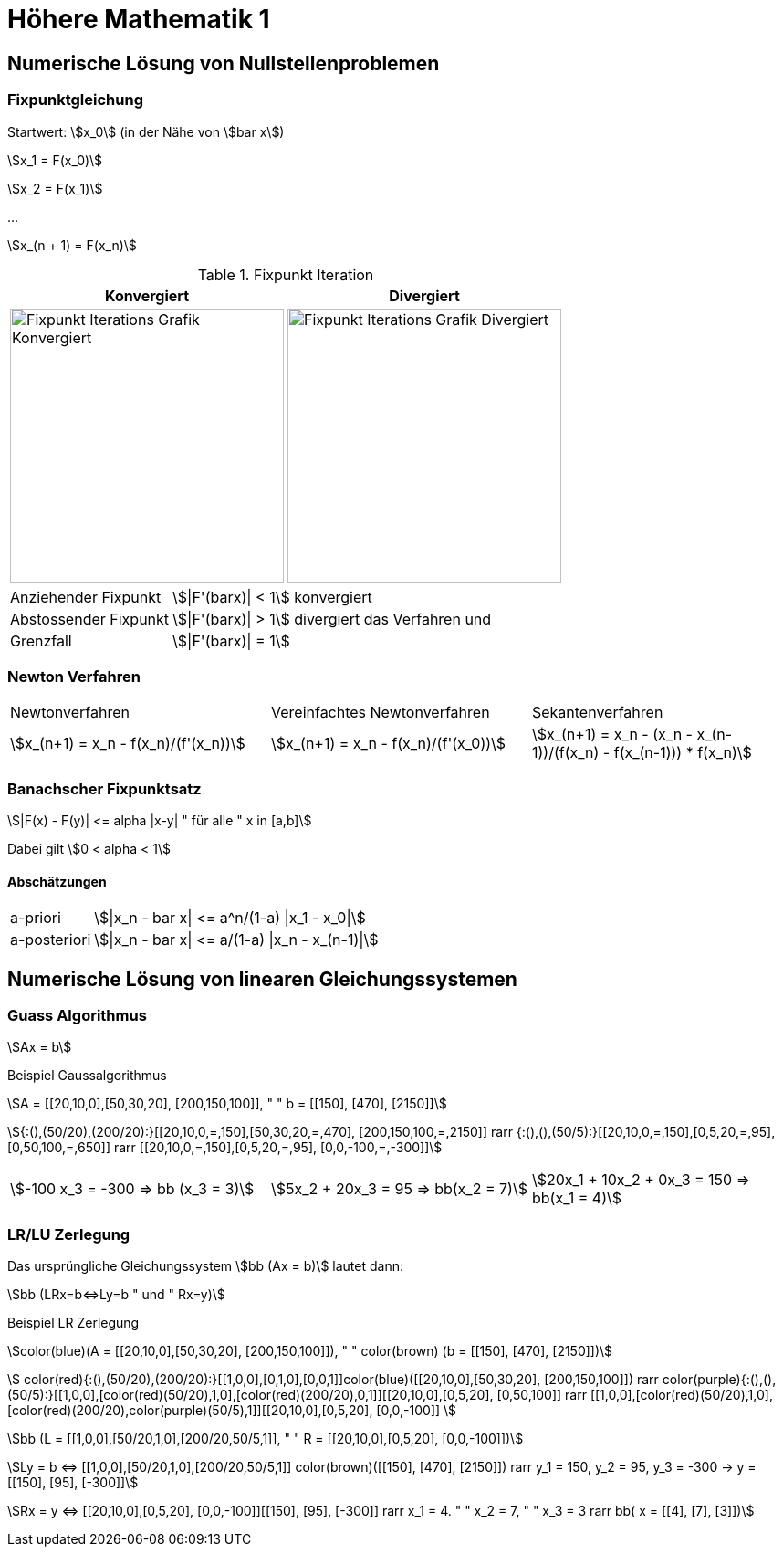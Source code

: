 = Höhere Mathematik 1 

:stem: asciimath
:imagesdir: img

== Numerische Lösung von Nullstellenproblemen

=== Fixpunktgleichung

Startwert: stem:[x_0] (in der Nähe von stem:[bar x])

stem:[x_1 = F(x_0)]

stem:[x_2 = F(x_1)]

...

stem:[x_(n + 1) = F(x_n)]

.Fixpunkt Iteration
|===
| Konvergiert | Divergiert

^a| image::Fixpunktiteration.png[Fixpunkt Iterations Grafik Konvergiert, 300]
^a| image::FixPunktDivergiert.png[Fixpunkt Iterations Grafik Divergiert, 300]

|===

[horizontal]
Anziehender Fixpunkt:: stem:[|F'(barx)| < 1] konvergiert
Abstossender Fixpunkt:: stem:[|F'(barx)| > 1] divergiert das Verfahren und
Grenzfall:: stem:[|F'(barx)| = 1]

=== Newton Verfahren


|===

| Newtonverfahren | Vereinfachtes Newtonverfahren | Sekantenverfahren
| stem:[x_(n+1) = x_n - f(x_n)/(f'(x_n))] 
| stem:[x_(n+1) = x_n - f(x_n)/(f'(x_0))]
| stem:[x_(n+1) = x_n - (x_n - x_(n-1))/(f(x_n) - f(x_(n-1))) * f(x_n)]

|===

=== Banachscher Fixpunktsatz

stem:[|F(x) - F(y)| <= alpha |x-y| " für alle " x in [a,b\]]

Dabei gilt stem:[0 < alpha < 1]

==== Abschätzungen
[horizontal]
a-priori:: stem:[|x_n - bar x| <= a^n/(1-a) |x_1 - x_0|]
a-posteriori:: stem:[|x_n - bar x| <= a/(1-a) |x_n - x_(n-1)|]

== Numerische Lösung von linearen Gleichungssystemen

=== Guass Algorithmus

stem:[Ax = b]

.Beispiel Gaussalgorithmus
stem:[A = [[20,10,0\],[50,30,20\], [200,150,100\]\], " " b = [[150\], [470\], [2150\]\]]

stem:[{:(),(50/20),(200/20):}[[20,10,0,=,150\],[50,30,20,=,470\], [200,150,100,=,2150\]\] rarr {:(),(),(50/5):}[[20,10,0,=,150\],[0,5,20,=,95\], [0,50,100,=,650\]\] rarr [[20,10,0,=,150\],[0,5,20,=,95\], [0,0,-100,=,-300\]\]]

[grid="none", frame="none"]
|===
stem:[-100 x_3 = -300 => bb (x_3 = 3)] |
stem:[5x_2 + 20x_3 = 95 => bb(x_2 = 7)] |
stem:[20x_1 + 10x_2 + 0x_3 = 150 => bb(x_1 = 4)]
|===



=== LR/LU Zerlegung

Das ursprüngliche Gleichungssystem stem:[bb (Ax = b)] lautet dann:

stem:[bb (LRx=b<=>Ly=b " und " Rx=y)]

.Beispiel LR Zerlegung
stem:[color(blue)(A = [[20,10,0\],[50,30,20\], [200,150,100\]\]), " " color(brown) (b = [[150\], [470\], [2150\]\])]

stem:[
    color(red){:(),(50/20),(200/20):}[[1,0,0\],[0,1,0\],[0,0,1\]\]color(blue)([[20,10,0\],[50,30,20\], [200,150,100\]\]) rarr 
    color(purple){:(),(),(50/5):}[[1,0,0\],[color(red)(50/20),1,0\],[color(red)(200/20),0,1\]\][[20,10,0\],[0,5,20\], [0,50,100\]\] rarr 
    [[1,0,0\],[color(red)(50/20),1,0\],[color(red)(200/20),color(purple)(50/5),1\]\][[20,10,0\],[0,5,20\], [0,0,-100\]\]
    ]

stem:[bb (L = [[1,0,0\],[50/20,1,0\],[200/20,50/5,1\]\], " " R = [[20,10,0\],[0,5,20\], [0,0,-100\]\])]

stem:[Ly = b <=> [[1,0,0\],[50/20,1,0\],[200/20,50/5,1\]\] color(brown)([[150\], [470\], [2150\]\]) rarr y_1 = 150, y_2 = 95, y_3 = -300 
-> y = [[150\], [95\], [-300\]\]]

stem:[Rx = y <=> [[20,10,0\],[0,5,20\], [0,0,-100\]\][[150\], [95\], [-300\]\] rarr x_1 = 4. " " x_2 = 7, " " x_3 = 3 rarr bb( x = [[4\], [7\], [3\]\])]